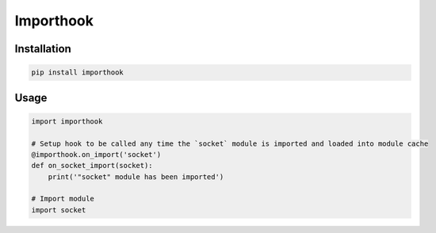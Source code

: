 Importhook
=========

.. image:: https://badge.fury.io/py/importhook.svg
    :target: https://badge.fury.io/py/importhook


Installation
~~~~~~~~~~~~

.. code:: bash

   pip install importhook


Usage
~~~~~

.. code:: python

   import importhook

   # Setup hook to be called any time the `socket` module is imported and loaded into module cache
   @importhook.on_import('socket')
   def on_socket_import(socket):
       print('"socket" module has been imported')

   # Import module
   import socket
